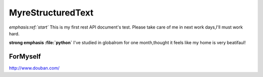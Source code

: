 MyreStructuredText
==================

.. image:: image/ball1.gif

*emphasis:ref:`start`*
This is my first rest API document's test.
Please take care of me in next work days,I'll must work hard.

**strong emphasis :file:`python`**
I've studied in globalrom for one month,thought it feels like my home is very beatifaul!

ForMyself
---------
    
http://www.douban.com/
